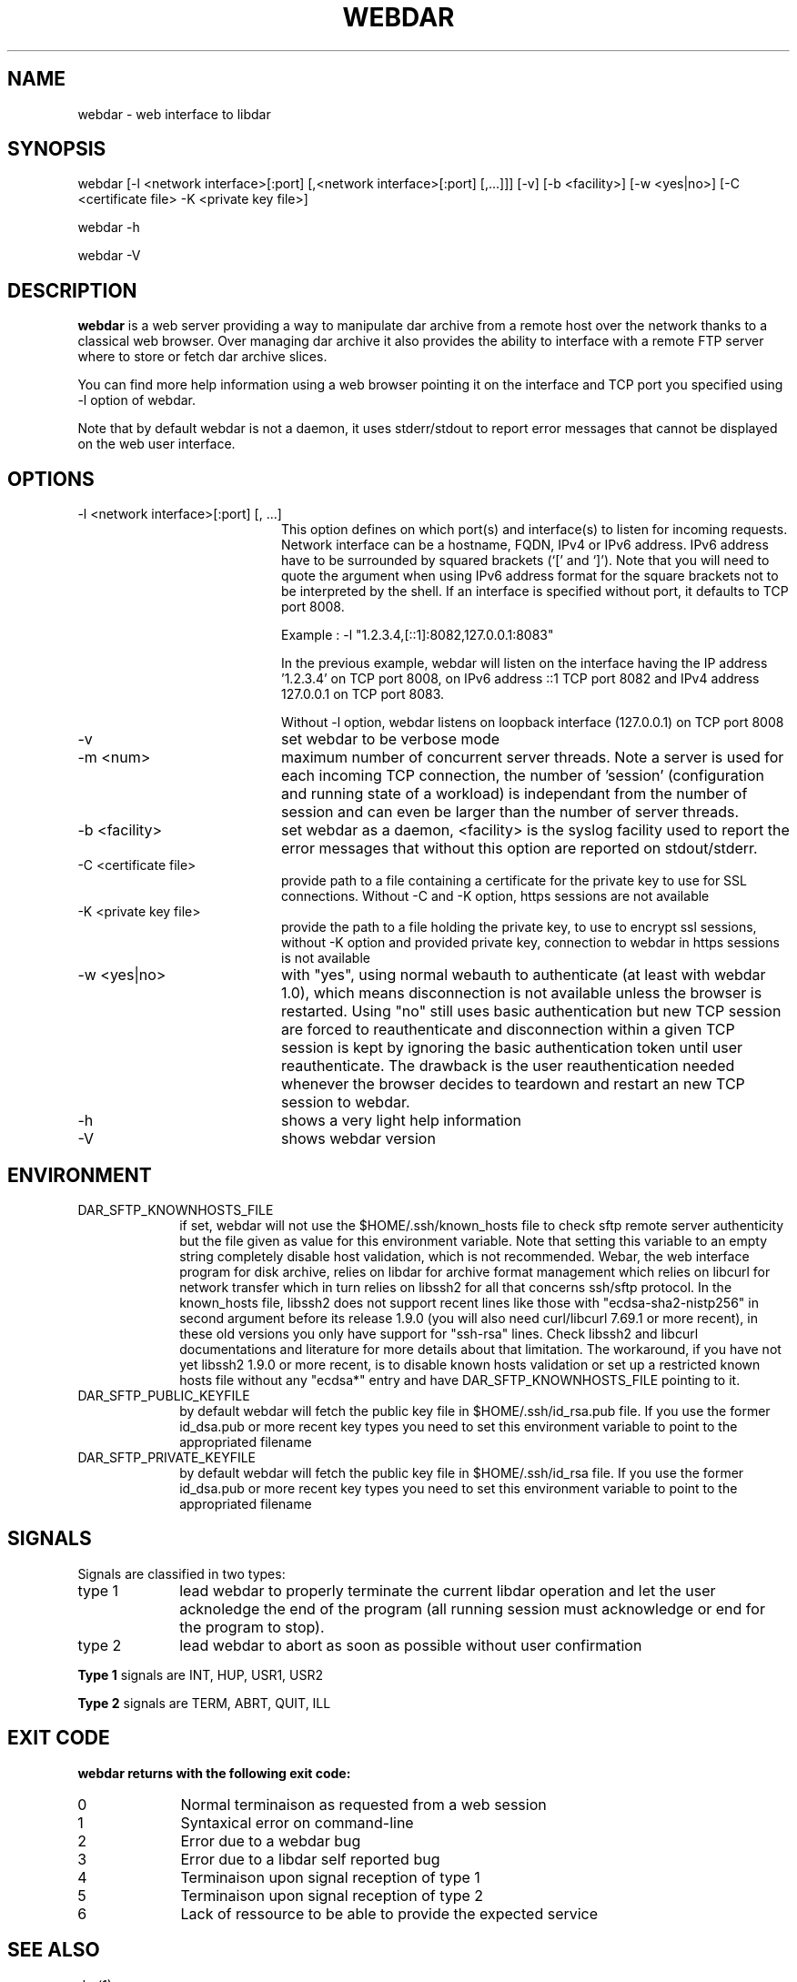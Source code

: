 .TH WEBDAR 1 "December 4th, 2025"
.UC 8
.SH NAME
webdar \- web interface to libdar
.SH SYNOPSIS
webdar [-l <network interface>[:port] [,<network interface>[:port] [,...]]] [-v] [-b <facility>] [-w <yes|no>] [-C <certificate file> -K <private key file>]
.P
webdar -h
.P
webdar -V

.SH DESCRIPTION
.B webdar
is a web server providing a way to manipulate dar archive from a remote host over the network thanks to a classical web browser. Over managing dar archive it also provides the ability to interface with a remote FTP server where to store or fetch dar archive slices.
.P
You can find more help information using a web browser pointing it on the interface and TCP port you specified using -l option of webdar.
.P
Note that by default webdar is not a daemon, it uses stderr/stdout to report error messages that cannot be displayed on the web user interface.

.SH OPTIONS
.TP 20
-l <network interface>[:port] [, ...]
.RS
This option defines on which port(s) and interface(s) to listen for incoming requests. Network interface can be a hostname, FQDN, IPv4 or IPv6 address. IPv6 address have to be surrounded by squared brackets (`[' and `]'). Note that you will need to quote the argument when using IPv6 address format for the square brackets not to be interpreted by the shell. If an interface is specified without port, it defaults to TCP port 8008.
.P
Example : -l "1.2.3.4,[::1]:8082,127.0.0.1:8083"
.P
In the previous example, webdar will listen on the interface having the IP address '1.2.3.4' on TCP port 8008, on IPv6 address ::1 TCP port 8082 and IPv4 address 127.0.0.1 on TCP port 8083.
.P
Without -l option, webdar listens on loopback interface (127.0.0.1) on TCP port 8008
.RE
.TP 20
-v
set webdar to be verbose mode
.TP 20
-m <num>
maximum number of concurrent server threads. Note a server is used for each incoming TCP connection, the number of 'session' (configuration and running state of a workload)
is independant from the number of session and can even be larger than the number of server threads.
.TP 20
-b <facility>
set webdar as a daemon, <facility> is the syslog facility used to report the error messages that without this option are reported on stdout/stderr.
.TP 20
-C <certificate file>
provide path to a file containing a certificate for the private key to use for SSL connections. Without -C and -K option, https sessions are not available
.TP 20
-K <private key file>
provide the path to a file holding the private key, to use to encrypt ssl sessions, without -K option and provided private key, connection to webdar in https sessions is not available
.TP 20
-w <yes|no>
with "yes", using normal webauth to authenticate (at least with webdar 1.0), which means disconnection is not available unless the browser is restarted.
Using "no" still uses basic authentication but new TCP session are forced to reauthenticate and disconnection within a given TCP session
is kept by ignoring the basic authentication token until user reauthenticate. The drawback is the user reauthentication needed whenever the
browser decides to teardown and restart an new TCP session to webdar.
.TP 20
-h
shows a very light help information
.TP 20
-V
shows webdar version

.SH ENVIRONMENT

.TP 10
DAR_SFTP_KNOWNHOSTS_FILE
if set, webdar will not use the $HOME/.ssh/known_hosts file to check sftp remote server authenticity but the file given as value for this environment variable. Note that setting this variable to an empty string completely disable host validation, which is not recommended. Webar, the web interface program for disk archive, relies on libdar for archive format management which relies on libcurl for network transfer which in turn relies on libssh2 for all that concerns ssh/sftp protocol. In the known_hosts file, libssh2 does not support recent lines like those with "ecdsa-sha2-nistp256" in second argument before its release 1.9.0 (you will also need curl/libcurl 7.69.1 or more recent), in these old versions you only have support for "ssh-rsa" lines. Check libssh2 and libcurl documentations and literature for more details about that limitation. The workaround, if you have not yet libssh2 1.9.0 or more recent, is to disable known hosts validation or set up a restricted known hosts file without any "ecdsa*" entry and have DAR_SFTP_KNOWNHOSTS_FILE pointing to it.
.TP 10
DAR_SFTP_PUBLIC_KEYFILE
by default webdar will fetch the public key file in $HOME/.ssh/id_rsa.pub file. If you use the former id_dsa.pub or more recent key types you need to set this environment variable to point to the appropriated filename
.TP 10
DAR_SFTP_PRIVATE_KEYFILE
by default webdar will fetch the public key file in $HOME/.ssh/id_rsa file. If you use the former id_dsa.pub or more recent key types you need to set this environment variable to point to the appropriated filename

.SH SIGNALS
Signals are classified in two types:
.TP 10
type 1
lead webdar to properly terminate the current libdar operation and let the user acknoledge the end of the program (all running session must acknowledge or end for the program to stop).
.TP 10
type 2
lead webdar to abort as soon as possible without user confirmation
.P
.B
Type 1
signals are INT, HUP, USR1, USR2
.P
.B
Type 2
signals are TERM, ABRT, QUIT, ILL

.SH EXIT CODE
.B webdar returns with the following exit code:
.TP 10
0
Normal terminaison as requested from a web session
.TP 10
1
Syntaxical error on command-line
.TP 10
2
Error due to a webdar bug
.TP 10
3
Error due to a libdar self reported bug
.TP 10
4
Terminaison upon signal reception of type 1
.TP 10
5
Terminaison upon signal reception of type 2
.TP 10
6
Lack of ressource to be able to provide the expected service

.SH SEE ALSO
dar(1)

.SH KNOWN BUGS
see <URL>

.SH AUTHOR
.nf
http://webdar.sourceforge.net/
Denis Corbin
France
Europe
